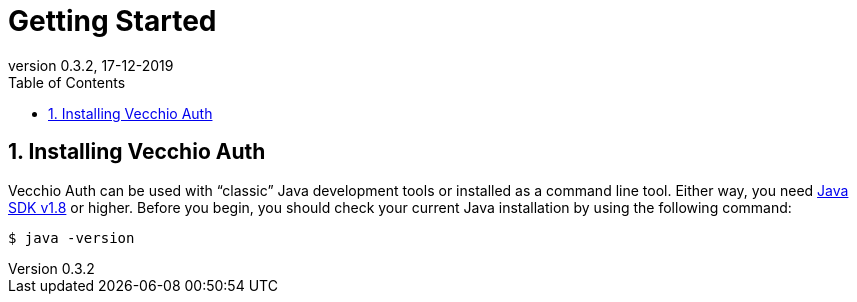 = Getting Started
:toc: left
:toc-title: Table of Contents
:doctype: book
:revnumber: 0.3.2 
:revdate: 17-12-2019
:numbered:

[[getting-started-installing-vecchio-api]]
== Installing Vecchio Auth
Vecchio Auth can be used with "`classic`" Java development tools or installed as a command line tool.
Either way, you need https://www.java.com[Java SDK v1.8] or higher.
Before you begin, you should check your current Java installation by using the following command:

[indent=0]
----
	$ java -version
----


